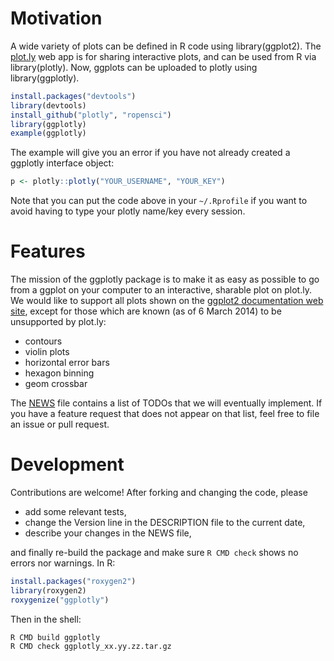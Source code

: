 * Motivation

A wide variety of plots can be defined in R code using
library(ggplot2). The [[https://plot.ly][plot.ly]] web app is for sharing interactive
plots, and can be used from R via library(plotly). Now, ggplots can be
uploaded to plotly using library(ggplotly).

#+BEGIN_SRC R
install.packages("devtools")
library(devtools)
install_github("plotly", "ropensci")
library(ggplotly)
example(ggplotly)
#+END_SRC

The example will give you an error if you have not already created a
ggplotly interface object:

#+BEGIN_SRC R
p <- plotly::plotly("YOUR_USERNAME", "YOUR_KEY")
#+END_SRC

Note that you can put the code above in your =~/.Rprofile= if you want
to avoid having to type your plotly name/key every session.

* Features

The mission of the ggplotly package is to make it as easy as possible
to go from a ggplot on your computer to an interactive, sharable plot
on plot.ly. We would like to support all plots shown on the [[http://docs.ggplot2.org][ggplot2
documentation web site]], except for those which are known (as of 6
March 2014) to be unsupported by plot.ly:

- contours
- violin plots
- horizontal error bars
- hexagon binning
- geom crossbar

The [[file:NEWS][NEWS]] file contains a list of TODOs that we will eventually
implement. If you have a feature request that does not appear on that
list, feel free to file an issue or pull request.

* Development

Contributions are welcome! After forking and changing the code, please

- add some relevant tests, 
- change the Version line in the DESCRIPTION file to the current date, 
- describe your changes in the NEWS file, 

and finally re-build the package and make sure =R CMD check= shows no
errors nor warnings. In R:

#+BEGIN_SRC R
install.packages("roxygen2")
library(roxygen2)
roxygenize("ggplotly")
#+END_SRC

Then in the shell:

#+BEGIN_SRC shell-script
R CMD build ggplotly
R CMD check ggplotly_xx.yy.zz.tar.gz
#+END_SRC
